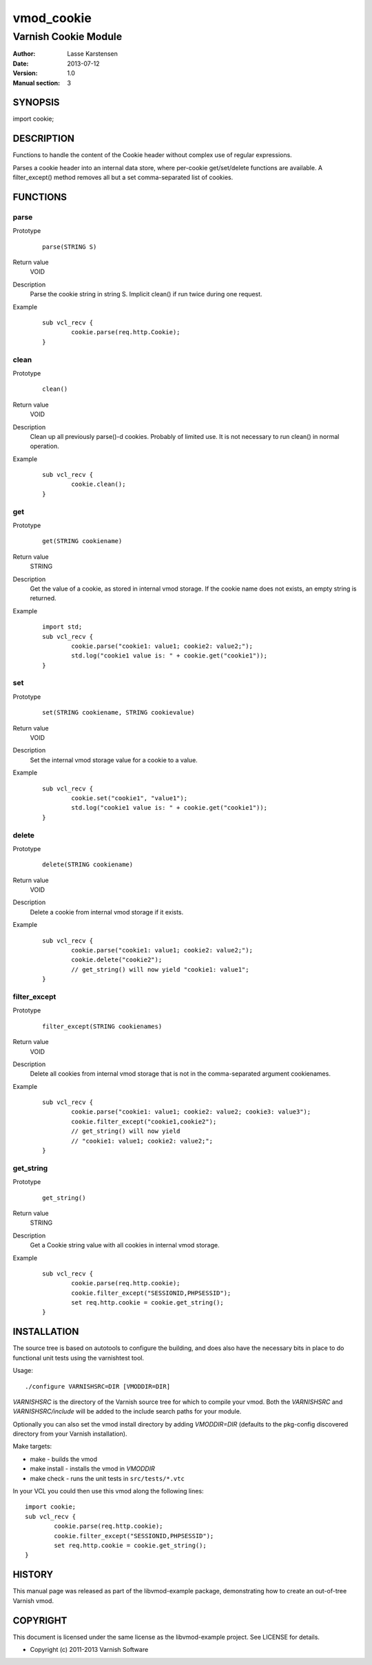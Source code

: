 ============
vmod_cookie
============

----------------------
Varnish Cookie Module
----------------------

:Author: Lasse Karstensen
:Date: 2013-07-12
:Version: 1.0
:Manual section: 3

SYNOPSIS
========

import cookie;

DESCRIPTION
===========

Functions to handle the content of the Cookie header without complex use of
regular expressions.

Parses a cookie header into an internal data store, where per-cookie
get/set/delete functions are available. A filter_except() method removes all
but a set comma-separated list of cookies.

FUNCTIONS
=========

parse
-----

Prototype
        ::

                parse(STRING S)
Return value
	VOID
Description
	Parse the cookie string in string S. Implicit clean() if run twice
	during one request.
Example
        ::

		sub vcl_recv {
			cookie.parse(req.http.Cookie);
		}


clean
-----

Prototype
        ::

                clean()
Return value
	VOID
Description
	Clean up all previously parse()-d cookies. Probably of limited
	use. It is not necessary to run clean() in normal operation.
Example
        ::

		sub vcl_recv {
			cookie.clean();
		}

get
-----

Prototype
        ::

                get(STRING cookiename)
Return value
	STRING
Description
	Get the value of a cookie, as stored in internal vmod storage. If the cookie name does not exists, an empty string is returned.

Example
        ::

		import std;
		sub vcl_recv {
			cookie.parse("cookie1: value1; cookie2: value2;");
			std.log("cookie1 value is: " + cookie.get("cookie1"));
		}

set
----

Prototype
        ::

                set(STRING cookiename, STRING cookievalue)
Return value
	VOID
Description
	Set the internal vmod storage value for a cookie to a value.

Example
        ::

		sub vcl_recv {
			cookie.set("cookie1", "value1");
			std.log("cookie1 value is: " + cookie.get("cookie1"));
		}


delete
------

Prototype
        ::

                delete(STRING cookiename)
Return value
	VOID
Description
	Delete a cookie from internal vmod storage if it exists.

Example
        ::

		sub vcl_recv {
			cookie.parse("cookie1: value1; cookie2: value2;");
			cookie.delete("cookie2");
			// get_string() will now yield "cookie1: value1";
		}


filter_except
-------------

Prototype
        ::

                filter_except(STRING cookienames)
Return value
	VOID
Description
	Delete all cookies from internal vmod storage that is not in the
	comma-separated argument cookienames.

Example
        ::

		sub vcl_recv {
			cookie.parse("cookie1: value1; cookie2: value2; cookie3: value3");
			cookie.filter_except("cookie1,cookie2");
			// get_string() will now yield
			// "cookie1: value1; cookie2: value2;";
		}



get_string
----------

Prototype
        ::

                get_string()
Return value
	STRING
Description
	Get a Cookie string value with all cookies in internal vmod storage.
Example
        ::

		sub vcl_recv {
			cookie.parse(req.http.cookie);
			cookie.filter_except("SESSIONID,PHPSESSID");
			set req.http.cookie = cookie.get_string();
		}

INSTALLATION
============

The source tree is based on autotools to configure the building, and
does also have the necessary bits in place to do functional unit tests
using the varnishtest tool.

Usage::

 ./configure VARNISHSRC=DIR [VMODDIR=DIR]

`VARNISHSRC` is the directory of the Varnish source tree for which to
compile your vmod. Both the `VARNISHSRC` and `VARNISHSRC/include`
will be added to the include search paths for your module.

Optionally you can also set the vmod install directory by adding
`VMODDIR=DIR` (defaults to the pkg-config discovered directory from your
Varnish installation).

Make targets:

* make - builds the vmod
* make install - installs the vmod in `VMODDIR`
* make check - runs the unit tests in ``src/tests/*.vtc``

In your VCL you could then use this vmod along the following lines::

	import cookie;
	sub vcl_recv {
		cookie.parse(req.http.cookie);
		cookie.filter_except("SESSIONID,PHPSESSID");
		set req.http.cookie = cookie.get_string();
	}


HISTORY
=======

This manual page was released as part of the libvmod-example package,
demonstrating how to create an out-of-tree Varnish vmod.

COPYRIGHT
=========

This document is licensed under the same license as the
libvmod-example project. See LICENSE for details.

* Copyright (c) 2011-2013 Varnish Software

